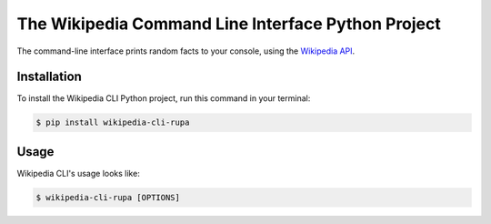 The Wikipedia Command Line Interface Python Project
===================================================

The command-line interface prints random facts to your console,
using the `Wikipedia API <https://en.wikipedia.org/api/rest_v1/#/>`_.


Installation
------------

To install the Wikipedia CLI Python project,
run this command in your terminal:

.. code-block:: console

   $ pip install wikipedia-cli-rupa


Usage
-----

Wikipedia CLI's usage looks like:

.. code-block:: console

   $ wikipedia-cli-rupa [OPTIONS]

.. option:: -l <language>, --language <language>

   The Wikipedia language edition,
   as identified by its subdomain on
   `wikipedia.org <https://www.wikipedia.org/>`_.
   By default, the English Wikipedia is selected.

.. option:: --version

   Display the version and exit.

.. option:: --help

   Display a short usage message and exit.

